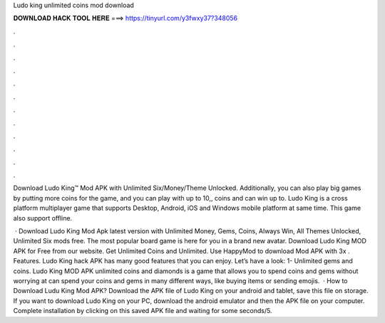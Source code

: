 Ludo king unlimited coins mod download



𝐃𝐎𝐖𝐍𝐋𝐎𝐀𝐃 𝐇𝐀𝐂𝐊 𝐓𝐎𝐎𝐋 𝐇𝐄𝐑𝐄 ===> https://tinyurl.com/y3fwxy37?348056



.



.



.



.



.



.



.



.



.



.



.



.

Download Ludo King™ Mod APK with Unlimited Six/Money/Theme Unlocked. Additionally, you can also play big games by putting more coins for the game, and you can play with up to 10,, coins and can win up to. Ludo King is a cross platform multiplayer game that supports Desktop, Android, iOS and Windows mobile platform at same time. This game also support offline.

 · Download Ludo King Mod Apk latest version with Unlimited Money, Gems, Coins, Always Win, All Themes Unlocked, Unlimited Six mods free. The most popular board game is here for you in a brand new avatar. Download Ludo King MOD APK for Free from our website. Get Unlimited Coins and Unlimited. Use HappyMod to download Mod APK with 3x . Features. Ludo King hack APK has many good features that you can enjoy. Let’s have a look: 1- Unlimited gems and coins. Ludo King MOD APK unlimited coins and diamonds is a game that allows you to spend coins and gems without worrying at  can spend your coins and gems in many different ways, like buying items or sending emojis.  · How to Download Ludu King Mod APK? Download the APK file of Ludo King on your android and tablet, save this file on storage. If you want to download Ludo King on your PC, download the android emulator and then the APK file on your computer. Complete installation by clicking on this saved APK file and waiting for some seconds/5.
